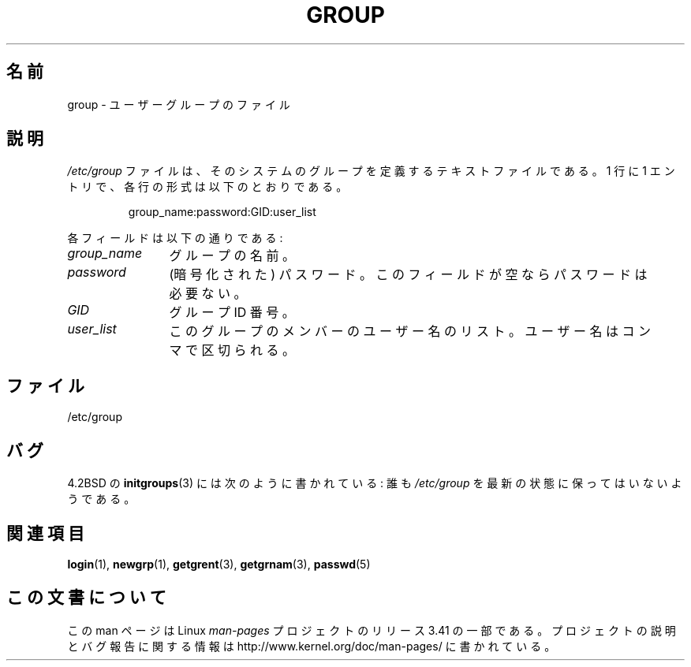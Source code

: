 .\" Copyright (c) 1993 Michael Haardt (michael@moria.de),
.\"     Fri Apr  2 11:32:09 MET DST 1993
.\"
.\" This is free documentation; you can redistribute it and/or
.\" modify it under the terms of the GNU General Public License as
.\" published by the Free Software Foundation; either version 2 of
.\" the License, or (at your option) any later version.
.\"
.\" The GNU General Public License's references to "object code"
.\" and "executables" are to be interpreted as the output of any
.\" document formatting or typesetting system, including
.\" intermediate and printed output.
.\"
.\" This manual is distributed in the hope that it will be useful,
.\" but WITHOUT ANY WARRANTY; without even the implied warranty of
.\" MERCHANTABILITY or FITNESS FOR A PARTICULAR PURPOSE.  See the
.\" GNU General Public License for more details.
.\"
.\" You should have received a copy of the GNU General Public
.\" License along with this manual; if not, write to the Free
.\" Software Foundation, Inc., 59 Temple Place, Suite 330, Boston, MA 02111,
.\" USA.
.\"
.\" Modified Sat Jul 24 17:06:03 1993 by Rik Faith (faith@cs.unc.edu)
.\"*******************************************************************
.\"
.\" This file was generated with po4a. Translate the source file.
.\"
.\"*******************************************************************
.TH GROUP 5 2010\-10\-21 Linux "Linux Programmer's Manual"
.SH 名前
group \- ユーザーグループのファイル
.SH 説明
\fI/etc/group\fP ファイルは、そのシステムのグループを定義するテキスト
ファイルである。 1 行に 1 エントリで、各行の形式は以下のとおりである。
.sp
.RS
group_name:password:GID:user_list
.RE
.sp
各フィールドは以下の通りである:
.TP  12
\fIgroup_name\fP
グループの名前。
.TP 
\fIpassword\fP
(暗号化された) パスワード。このフィールドが空ならパスワードは必要ない。
.TP 
\fIGID\fP
グループ ID 番号。
.TP 
\fIuser_list\fP
このグループのメンバーのユーザー名のリスト。 ユーザー名はコンマで区切られる。
.SH ファイル
/etc/group
.SH バグ
4.2BSD の \fBinitgroups\fP(3)  には次のように書かれている: 誰も \fI/etc/group\fP
を最新の状態に保ってはいないようである。
.SH 関連項目
\fBlogin\fP(1), \fBnewgrp\fP(1), \fBgetgrent\fP(3), \fBgetgrnam\fP(3), \fBpasswd\fP(5)
.SH この文書について
この man ページは Linux \fIman\-pages\fP プロジェクトのリリース 3.41 の一部
である。プロジェクトの説明とバグ報告に関する情報は
http://www.kernel.org/doc/man\-pages/ に書かれている。
